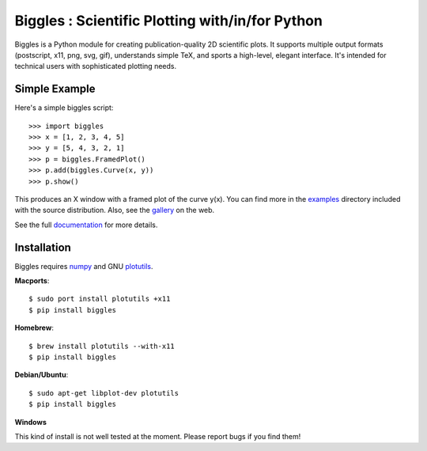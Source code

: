 ================================================
Biggles : Scientific Plotting with/in/for Python
================================================

.. image:: https://travis-ci.org/biggles-plot/biggles.svg?branch=master
    :target: https://travis-ci.org/biggles-plot/biggles

Biggles is a Python module for creating publication-quality 2D scientific
plots. It supports multiple output formats (postscript, x11, png, svg, gif),
understands simple TeX, and sports a high-level, elegant interface. It's
intended for technical users with sophisticated plotting needs.

Simple Example
--------------

Here's a simple biggles script::

    >>> import biggles
    >>> x = [1, 2, 3, 4, 5]
    >>> y = [5, 4, 3, 2, 1]
    >>> p = biggles.FramedPlot()
    >>> p.add(biggles.Curve(x, y))
    >>> p.show()

This produces an X window with a framed plot of the curve y(x).
You can find more in the `examples <https://github.com/biggles-plot/biggles/tree/master/examples>`_
directory included with the source distribution. Also, see the `gallery <http://biggles-plot.github.io/biggles>`_
on the web.

See the full `documentation <https://github.com/biggles-plot/biggles/wiki>`_ for more details.

Installation
------------

Biggles requires `numpy <http://www.numpy.org/>`_ and GNU `plotutils <http://www.gnu.org/software/plotutils/>`_.

**Macports**::

    $ sudo port install plotutils +x11
    $ pip install biggles

**Homebrew**::

    $ brew install plotutils --with-x11
    $ pip install biggles

**Debian/Ubuntu**::

    $ sudo apt-get libplot-dev plotutils
    $ pip install biggles

**Windows**

This kind of install is not well tested at the moment. Please report bugs if you find them!
